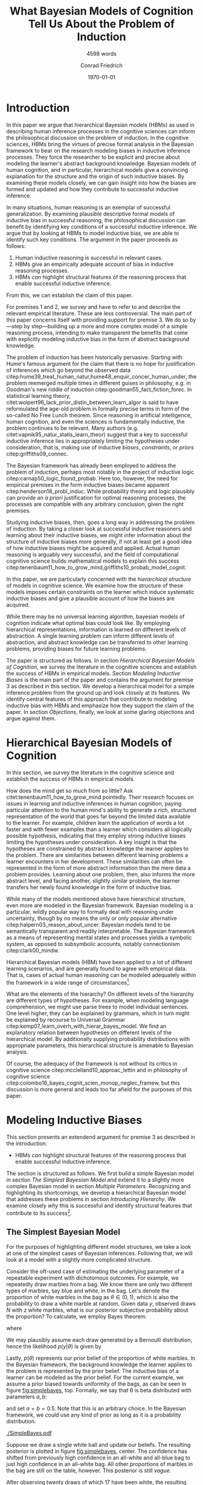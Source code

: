 #+LATEX_HEADER: \usepackage[backend=biber, authordate, ibidtracker=context,natbib,doi=false,isbn=false,url=false]{biblatex-chicago}
#+LATEX_HEADER: \usepackage{setspace}
#+LATEX_HEADER: \usepackage{tikz}
#+LATEX_HEADER: \addbibresource{~/Documents/bibliography/references.bib}
#+LATEX_HEADER: \usetikzlibrary{bayesnet}
#+LATEX_HEADER: \onehalfspacing
#+OPTIONS: toc:t num:t
#+TITLE: What Bayesian Models of Cognition Tell Us About the Problem of Induction
#+SUBTITLE: 4598 words
#+AUTHOR: Conrad Friedrich
#+DATE: \today
\thispagestyle{empty}

\newpage

* Introduction    

In this paper we argue that hierarchical Bayesian models (HBMs) as used in describing human inference processes in the cognitive sciences can inform the philosophical discussion on the problem of induction. In the cognitive sciences, HBMs bring the virtues of precise formal analysis in the Bayesian framework to bear on the research modeling biases in inductive inference processes. They force the researcher to be explicit and precise about modeling the learner's abstract background knowledge. Bayesian models of human cognition, and in particular, hierarchical models give a convincing explanation for the structure and the origin of such inductive biases. By examining these models closely, we can gain insight into how the biases are formed and updated and how they contribute to successful inductive inference. 

In many situations, human reasoning is an exemplar of successful generalization. By examining plausible descriptive formal models of inductive bias in successful reasoning, the philosophical discussion can benefit by identifying key conditions of a successful inductive inference. We argue that by looking at HBMs to model inductive bias, we are able to identify such key conditions. The argument in the paper proceeds as follows:  

1. Human inductive reasoning is successful in relevant cases.
2. HBMs give an empirically adequate account of bias in inductive reasoning processes.
3. HBMs /can/ highlight structural features of the reasoning process that enable successful inductive inference.

From this, we can establish the claim of this paper.

For premises 1 and 2, we survey and have to refer to and describe the relevant empirical literature. These are less controversial. The main part of this paper concerns itself with providing support for premise 3. We do so by---step by step---building up a more and more complex model of a simple reasoning process, intending to make transparent the benefits that come with explicitly modeling inductive bias in the form of abstract background knowledge.

The problem of induction has been historically pervasive. Starting with Hume's famous argument for the claim that there is no hope for justification of inferences which go beyond the observed data citep:hume39_treat_human_natur,hume48_enquir_concer_human_under,  the problem reemerged multiple times in different guises in philosophy, e.g. in Goodman's new riddle of induction citep:goodman55_fact_fiction_forec. In statistical learning theory, citet:wolpert96_lack_prior_distin_between_learn_algor is said to have reformulated the age-old problem in formally precise terms in form of the so-called No Free Lunch theorem. Since reasoning in artificial intelligence, human cognition, and even the sciences is fundamentally inductive, the problem continues to be relevant. Many authors (e.g. citet:vapnik95_natur_statis_learn_theor) suggest that a key to successful inductive inference lies in appropriately limiting the hypotheses under consideration, that is, making use of inductive /biases/, /constraints/, or /priors/ citep:griffiths09_connec. 

The Bayesian framework has already been employed to address the problem of induction, perhaps most notably in the project of inductive logic citep:carnap50_logic_found_probab. Here too, however, the need for empirical premises in the form inductive biases became apparent citep:henderson18_probl_induc.
While probability theory and logic plausibly can provide an /a priori/ justification for optimal reasoning processes, the processes are compatible with any arbitrary conclusion, given the right premises.

Studying inductive biases, then, goes a long way in addressing the problem of induction. By taking a closer look at successful inductive reasoners and learning about their inductive biases, we might infer information about the structure of inductive biases more generally, if not at least get a good idea of how inductive biases might be acquired and applied. Actual human reasoning is arguably very successful, and the field of computational cognitive science builds mathematical models to explain this success citep:tenenbaum11_how_to_grow_mind,griffiths10_probab_model_cognit.

In this paper, we are particularly concerned with the /hierarchical structure/ of models in cognitive science. We examine how the structure of these models imposes certain constraints on the learner which induce systematic inductive biases and give a plausible account of how the biases are acquired. 

While there may be no universal learning algorithm, bayesian models of cognition indicate what optimal bias could look like. By employing hierarchical representations, information is learned on different levels of abstraction. A single learning problem can inform different levels of abstraction, and abstract knowledge can be transferred to other learning problems, providing biases for future learning problems.

The paper is structured as follows. In section [[Hierarchical Bayesian Models of Cognition]], we survey the literature in the cognitive sciences and establish the success of HBMs in empirical models. Section [[Modeling Inductive Biases]] is the main part of the paper and contains the argument for premise 3 as described in this section. We develop a hierarchical model for a simple inference problem from the ground up and look closely at its features. We identify central features of this approach that contribute to modeling inductive bias with HBMs and emphasize how they support the claim of the paper. In section [[Objections]], finally, we look at some glaring objections and argue against them. 

* Hierarchical Bayesian Models of Cognition

In this section, we survey the literature in the cognitive science and establish the success of HBMs in empirical models.

How does the mind get so much from so little? Ask citet:tenenbaum11_how_to_grow_mind pointedly. Their research focuses on issues in learning and inductive inferences in human cognition, paying particular attention to the human mind's ability to generate a rich, structured representation of the world that goes far beyond the limited data available to the learner. For example, children learn the application of words a lot faster and with fewer examples than a learner which considers all logically possible hypothesis, indicating that they employ strong inductive biases limiting the hypotheses under consideration. A key insight is that the hypotheses are constrained by abstract knowledge the learner applies to the problem. There are similarities between different learning problems a learner encounters in her development. These similarities can often be represented in the form of more abstract information than the mere data a problem provides. Learning about one problem, then, also informs the more abstract level, and facing another, slightly similar problem, the learner transfers her newly found knowledge in the form of inductive bias. 

While many of the models mentioned above have hierarchical structure, even more are modeled in the Bayesian framework. Bayesian modeling is a particular, wildly popular way to formally deal with reasoning under uncertainty, though by no means the only or only popular alternative citep:halpern03_reason_about_uncer. Bayesian models tend to be semantically transparent and readily interpretable. The Bayesian framework as a means of representing mental states and processes yields a symbolic system, as opposed to subsymbolic accounts, notably connectionism citep:clark00_mindw.  

Hierarchical Bayesian models (HBM) have been applied to a lot of different learning scenarios, and are generally found to agree with empirical data. That is, cases of actual human reasoning can be modeled adequately within the framework in a wide range of circumstances[fn::Many papers cited in this paper provide evidence for this claim. Helpful overviews are given by, e.g. citet:tenenbaum06_theor_based_bayes_model_induc_learn_reason,griffiths10_probab_model_cognit,tenenbaum11_how_to_grow_mind].

What are the elements of the hierarchy? On different levels of the hierarchy are different types of hypotheses. For example, when modeling language comprehension, we might use parse trees to model individual sentences. One level higher, they can be explained by grammars, which in turn might be explained by recourse to Universal Grammar citep:kemp07_learn_overh_with_hierar_bayes_model. We find an explanatory relation between hypotheses on different levels of the hierarchical model. By additionally supplying probability distributions with appropriate parameters, this hierarchical structure is amenable to Bayesian analysis.  

Of course, the adequacy of the framework is not without its critics in cognitive science citep:mcclelland10_approac_lettin and in philosophy of cognitive science citep:colombo16_bayes_cognit_scien_monop_neglec_framew, but this discussion is more general and leads too far afield for the purposes of this paper.

* Modeling Inductive Biases

This section presents an extendend argument for premise 3 as described in the introduction.

- HBMs /can/ highlight structural features of the reasoning process that enable successful inductive inference.

The section is structured as follows. We first build a simple Bayesian model in section [[The Simplest Bayesian Model]] and extend it to a slightly more complex Bayesian model in section [[Multiple Parameters]]. Recognizing and highlighting its shortcomings, we develop a hierarchical Bayesian model that addresses these problems in section [[Introducing Hierarchy]]. We examine closely /why/ this is successful and identify structural features that contribute to its success[fn::The present section draws on citet:kruschke11_doing_bayes, chapters 5 and 9, citet:jaynes03_probab_theor, chapter 6, citet:gelman13_bayes_data_analy_third_edition, chapter 5, and reproduces a model of citet:kemp07_learn_overh_with_hierar_bayes_model.].
** The Simplest Bayesian Model

For the purposes of highlighting different model structures, we take a look at one of the simplest cases of Bayesian inferences. Following that, we will look at a model with a slightly more complicated structure.

Consider the oft-used case of estimating the underlying parameter of a repeatable experiment with dichotomous outcomes. For example, we repeatedly draw marbles from a bag. We know there are only two different types of marbles, say blue and white, in the bag. Let's denote the proportion of white marbles in the bag as \(\theta \in (0,1)\), which is also the probability to draw a white marble at random. Given data /y/, observed draws /N/ with /z/ white marbles, what is our posterior subjective probability about the proportion? To calculate, we employ Bayes theorem:

\begin{equation}
  p(\theta|y) = \frac{p(y|\theta) p(\theta)}{p(y)}
\end{equation}

where 

\begin{equation}
p(y) = \int p(y|\theta')p(\theta')d\theta'.
\end{equation}

We may plausibly assume each draw generated by a Bernoulli distribution, hence the likelihood $p(y|\theta)$ is given by 

\begin{equation}
p(y|\theta) =\binom{N}{z} \theta^z (1-\theta)^{N-z}.
\end{equation}

Lastly, \( p(\theta) \) represents our prior belief of the proportion of white marbles. In the Bayesian framework, the background knowledge the learner applies to the problem is represented by the prior belief. The inductive bias of a learner can be modeled as the prior belief. For the current example, we assume a prior biased towards uniformity of the bags, as can be seen in figure [[fig:simplebayes]], top. Formally, we say that \theta is beta distributed with parameters $a,b$: 

\begin{equation}
\theta \sim ~ \text{Beta}(a,b)
\end{equation} 

and set $a=b=0.5$. Note that this is an arbitrary choice. In the Bayesian framework, we could use any kind of prior as long as it is a probability distribution.

#+NAME: fig:simplebayes
#+ATTR_LATEX: :width 1\linewidth 
#+CAPTION: Plots of the model described in section [[The Simplest Bayesian Model]]. Expected values of the posteriors plotted as a straight line. Labels for the y-axis omitted.
[[./SimpleBayes.pdf]]

Suppose we draw a single white ball and update our beliefs. The resulting posterior is plotted in figure [[fig:simplebayes]], center. The confidence has shifted from previously high confidence in an all-white and all-blue bag to just high confidence in an all-white bag. All other proportions of marbles in the bag are still on the table, however. This posterior is still /vague/.

After observing twenty draws of which 17 have been white, the resulting posterior is a lot more /certain/, plotted in figure [[fig:simplebayes]], bottom. The data has had considerable impact on the posterior, while the prior belief does not have much effect. Almost all confidence lies between 0.6 and 1.0. Note that the previously high confidence for an all-blue bag is gone. Pressed for a point estimate of the probability that the next draw is a white marble, the Bayesian reasoner might give the expected value of the posterior distribution, plotted as a straight line. 

This straightforward problem is addressed neatly in the Bayesian framework.

** Multiple Parameters

Consider now a case where you encounter a whole stack of bags of marbles. We open up several bags and find mixed quantities of blue and white marbles. 
What can we predict for subsequent draws? 

Arguably, the probability of colors drawn from each bag is determined by the proportion of colors in each bag, and hence and appropriate model has multiple parameters \( \theta_i \), one for each bag /i/. Since each bag is different, our prior assumes the bags proportions to be independent, formally \({ p(\theta_i) = p(\theta_i|\theta_j) }\) for all \(i,j\). We assume the same prior as before, such that each \(\theta_i \sim \text{Beta}(a,b) \) with \(a=b=0.5\). Each \(\theta_i\) is individually estimated by the marbles we drew out of that bag /i/.

Suppose now that we examine 20 bags, of which we draw 20 marbles each. The results are varied, with the average proportion of white marbles in a bag tending towards less than \(0.5\). When we decide to open a 21st bag and draw a white marble, what is the posterior estimate for the proportion in that bag, i.e. \( p(\theta_{21}) \)? It is the same as in the case with only one bag, with \( N=1, z=1 \), figure [[fig:simplebayes]], center. We haven't learned anything about bag 21 by looking at any of the other bags, per assumption of the model.  

This seems unproblematic, so far. Compare, however, your intuition in the following case:

- The Curious Uniform Marble Case :: You encounter an abandoned stack of bags of marbles, and, curiously, start drawing from one after the other. After 20 marbles each from 20 bags, all of the marbles have been completely uniform in color: 10 have been all-blue, 10 have been all-white. You open the 21st, and draw a white marble. What color do you expect the rest of the marbles in the bag to be? 

The intuition is clear, we claim: We have good reason to assume the rest of the marbles to be white, therefore we place high confidence on an all-white bag. More confidence, at least, than would the 21st bag have been the first bag to open. This intuition is key. Let us look at what our simple model with multiple parameters suggests, as can be seen in figure [[fig:flat20]].  

#+CAPTION: Plots from the model described in section [[Multiple Parameters]]. Each row shows the distributions of a single parameter given different data, here \(\theta_1, \theta_{11}, \theta_{21}\). The first column shows the priors. The second column shows the posteriors after mixed input, where \(N_1 = 20, z_1 = 1, N_{11} = 20, z_{11} = 6, N_{21} = 1, z_{21} = 1\). The third column shows the posteriors after observing the uniform bags as, where \(N_1 = 20, z_1 = 20, N_{11} = 20, z_{11} = 0, N_{21} = 1, z_{21} = 1\). 
#+Name: fig:flat20
#+ATTR_LATEX: :width 1.1\linewidth 
[[./Flat20Bags.pdf]] 

The first two rows show \(\theta_1, \theta_{11}\). Each bag number 1--20 got 20 draws, with different posteriors dependent on the number of white marbles. The third row shows \( \theta_{21} \), which we estimate after only a single draw as in uniform marble case. Notably, both posteriors distributions are identical. They are also identical to the case of a single parameter as described in section [[The Simplest Bayesian Model]]. That is, these models do not make any difference between the cases as far as \( \theta_{21} \) is concerned. The clear intuition just described suggests that we have stronger confidence in the next marble drawn from bag 21 being white in the uniform case than in the mixed bag case. The model as presented cannot account for this intuition.

How could we as conservatively as possible deal with this mismatch of intuition and model prediction? 

First, by denying the challenge. If you don't share the intuition, the model doesn't need to account for it, right? But some examination reveals this is not so easy. Assuming we actually want intuitive reasoning and our model to agree, it is absolutely natural to assume /some/ similarity between the bags, given that we found them all on a stack. They already share some causal history, which makes it all the more plausible they share some other features, too. Even the slightest nod in this direction renders the model inadequate. This does not lead anywhere for the committed Bayesian. 

Second, we might make a methodological point: This isn't a question of intuition at all, aren't we arguing from cognitive science? This is a valid question and will be addressed later on in section [[Objections]]. We argue against it, however.

Third, we might adapt the model to fit. This is much more promising. How to proceed? We want the marbles from the other bags to inform our estimate of \theta_{21}. A natural response is to take them into account, too, and to condition on all drawn marbles from all 21 bags. But this shifts all of the import on the cumulative data. Whether we draw a white or blue marble from bag 21 only shifts our posterior minutely. And shouldn't the marble from the actual bag we are examining be relevant to our estimation? More subtly, we might give a weighted average, and define weights \(w_1, w_2\) such that our posterior estimate  \(p^*\) is a linear convex combination of the estimations of bag number 21 and all other bags:
\begin{equation}
p^*(\theta_{21}) = w_1 p(\theta|y_{21}) + w_2 p(\theta|y_{1\dots 20})
\end{equation} 
where \(y_{1\dots 20}\) denotes the data from all bags combined and \theta is a generic single parameter like in the simplest model. This might yield desired results in some cases, as arguably in the mixed bag case, but suffers from two important defects: (i) It fails for bimodal problems. Such a case is the uniform bags case. After observing 20 uniform bags of both colors equally often, we /should/ expect, before drawing, the next bag to be uniform in color too, without knowing the color yet. The average over all draws, however, shows no such bimodal tendency. Instead, the posterior will be very certain, that is, narrow, close to an estimate of 0.5 for \theta. No linear combination can fix that. But even if, with a lot of fidgeting, we could fine-tune this approach, we'd (ii) still be open to a philosophical sucker punch, since it'd be completely /ad-hoc/ and reverse engineered---from the desired solution backwards to a computational account of the reasoning process, without providing an explanation and instead introducing parameters just to make the calculation work. This is rather unsatisfying.

As hinted at some times in this paper already, hierarchical Bayesian models provide a way out. In the next section, we'll develop our model further into a simple hierarchical structure and show how the adjusted model can deal with the challenges.

** Introducing Hierarchy

Strictly speaking, the model discussed so far already has a hierarchy: We take the observable data generated by a parameter \theta which we cannot directly observe. Instead, we estimate the parameter. In hierarchical models, we just add more of these unobserved variables: We take parameter \theta to be influenced by additional parameters. Such structures of probabilistic dependence and independence combined with probability distributions over them can represent abstract knowledge (e.g. cite:goodman10_learn_theor_causal,kemp09_struc_statis_model_induc_reason). For example, we might learn in the uniform bags case that the bags tend to be uniform in color, but that it is not clear whether uniformly blue or white. This abstract knowledge can be represented by a joint probability distribution over higher level parameters citep:kemp07_learn_overh_with_hierar_bayes_model, as we will describe and examine in this section.

As before, we observe 21 bags, their data denoted \(y_i\), with parameters \(\theta_i\). Now, instead of priors with fixed parameters for theta, we model the parameters, too. Figure \ref{fig:bayesnet} shows the independency structure.    

\begin{figure}[ht]
  \begin{center}
    \begin{tabular}{cc}

    \begin{tikzpicture}

  \node[obs]                     (y) {$y_i$};
  \node[latent, above=of y] (t) {$\theta_i$};
  \node[latent, above=of t]  (a) {$\alpha$};
  \node[latent, right=of a]  (b) {$\beta$};

  \edge {t} {y};
  \edge {a,b} {t} ; 

  \end{tikzpicture}

    \end{tabular}
  \end{center}
  
  \caption{\label{fig:bayesnet} Dependencies intended in the hierarchical model, here in form of a directed acyclic graph.}
\end{figure}

In addition to figure \ref{fig:bayesnet}, the model is given by the following description. 

\begin{align*}
  y_i &\sim \text{Bin}(\theta) \\
  \theta &\sim \text{Beta}(a,b),  \\
  a &= \alpha\beta, \\ 
  b &= \alpha(1-\beta) \\ 
  \alpha &\sim \text{Exp}(1) \\
  \beta &\sim \text{Beta}(1,1) 
\end{align*}

The parameters \alpha and \beta describe how we may think the \(\theta_i\) are distributed, by way of a beta distribution with parameters /a,b/. They influence all \(\theta_i\). By learning more about a single \theta, we may shift our confidence about the generating parameters \alpha and \beta. This, in turn, influences our beliefs about different \(\theta_i\).

Formally, given the graph in figure \ref{fig:bayesnet} to constrain our probability distribution, we can apply the Markov condition to the chain rule from probability theory and simplify the calculation for the posterior joint distribution, for \(n=21\), to:

#+NAME: eq:jointposterior
\begin{equation}
p(y_1,\dots,y_n,\theta_1,\dots,\theta_n,\alpha,\beta) = p(\alpha)p(\beta)\prod_{i=1}^n p(y_i|\theta_i)p(\theta_i|\alpha,\beta)
\end{equation}

#+NAME: fig:hierarchical20 
#+CAPTION: Plots from the model described in section [[Introducing Hierarchy]]. Each row shows the distributions of a single parameter given different data, here \(\theta_{11}, \theta_{21}\). The first column shows the priors. The second column shows the posteriors after mixed input, where \(N_{11} = 20, z_{11} = 6, N_{21} = 1, z_{21} = 1\). The third column shows the posteriors after observing the uniform bags, where \(N_{11} = 20, z_{11} = 0, N_{21} = 1, z_{21} = 1\). 
#+ATTR_LATEX: :width 1.1\linewidth 
[[./Hierarchical20Bags.pdf]]


In the end, we are mostly interested in the posterior distribution of the \(\theta_i\) after learning all data. We can calculate the marginal posterior for, say, \theta_1 by conditioning equation [[eq:jointposterior]] on \(y\) and integrating out all other parameters. 

For even slightly complicated models like this one, the equation doesn't usually admit to an analytical solution, such that we need to apply a numerical strategy. With a straight forward grid approximation this can become quite time intensive to compute with a growing number of parameters as the number of points to calculate explodes, at least before optimization. In recent decades, however, a family of algorithms have been developed to address these issues. These so-called Markov Chain Monte Carlo (MCMC)[fn::A very accessible introduction can be found e.g. in citet:kruschke11_doing_bayes, chapter 7.] algorithms have been employed to calculate the posteriors in figure [[fig:hierarchical20]]. 

Two things should be noted about the results. First, although the priors on \theta are identical between this model and the model in section [[Multiple Parameters]], the posteriors differ. In the uniform case, for \theta_1 to \theta_{20}, the hierarchical model allows the posteriors to be more opinionated and more certain. This is a result of the learned abstract knowledge that the bags tend to be uniform in color, resulting in high confidence that the rest of the marbles drawn from any bag will be of that same color, too. 

Second, unlike the model in section [[Multiple Parameters]], the posterior of \theta_{21} differs between both cases different in mixed- and uniform case. Arguably in both cases, the estimate is a lot better: In particular, the result in the uniform case shows a strong tendency to expect the next marble out of \theta_{21} to be white, in accordance with the intuition about the uniform marble case.

** Forming Inductive Bias

To put it a bit more generally, a big selling point of HBMs is that they enable the learner to /transfer/ learned knowledge from one learning problem to another. To be sure, in the presented example case, there are other Bayesian options to account for the transfer of knowledge about the proportion of marbles from one bag to the next, for example by introducing more complicated models on the base level. HBMs, though, give a systematic account of how such a transfer can, in principle, be achieved. And they do so for arbitrary levels of abstraction. 

By providing this ability to transfer, HBMs give an astonishingly natural account of how inductive bias for a particular learning problem is acquired: by recognizing similarity between problems and transferring learned bias from an old problem to a new one. 

The attentive philosopher will note: This requires an inductive bias on a higher level, namely that similar problems should be addressed similarly, hence that knowledge on the object level is transferable. Doesn't this just push the problem of justifying inductive bias to a higher level, thereby not solving, but instead just displacing the problem of induction? We claim that is exactly what is happening, but that it is not a vice, but a virtue. It is similar to the prominent advantage of Bayesian models of for statistical purposes. They force us to be explicit about the prior information we bring into an inference problem. Similarly, HBMs make explicit the abstract knowledge involved in inductive reasoning. This way, Bayesian statistics just as HBMs in cognitive science open up their respective research problems to a whole new range of precise analysis. For the philosopher, too, HBMs open up the possibility to precisely analyze the inductive biases implicit in inductive reasoning problems, and may in this manner shed light on aspects of the bias that haven't been researched yet. So, definitely worth our time! 

** Hierarchical Bayesian Models of Cognition

The example model given above only shows that HBMs /can/ give a convincing account of abstract knowledge in a reasoning process. But this is exactly what we set out to do: Highlight HBMs as a possible way to model abstract knowledge. Of course, these cases here are oversimplified. Rarely is data just binary without predictor variables. The levels of abstraction are trivial here, and amount to almost daunting proportions in realistic scenarios. To argue the claim that HBMs are a plausible model for many, if not almost all, cases of inductive reasoning with abstract knowledge is a whole research field. We refer again to helpful overviews by, e.g. citet:tenenbaum06_theor_based_bayes_model_induc_learn_reason,griffiths10_probab_model_cognit,tenenbaum11_how_to_grow_mind. HBMs are extremely flexible and can account for very diverse learning problems, as has been noted in the introduction. They can account for how such abstract knowledge is learned and formed, too citep:kemp10_probab_model_theor_format.

By showing how HBMs can plausibly model some inductive bias successfully, we have given a /prima facie/ reason to the claim that successful inductive inferences use abstract knowledge in a hierarchical structure to induce inductive bias. Of course, generalizing to inductive inferences in general is itself an inductive inference. We suggest to employ some hierarchically structured abstract background knowledge if one seeks to justify this further.


* Objections
** How Does Adding Parameters Reduce Complexity?

Making a model more complicated by adding additional parameters runs counter to the idea of introducing inductive bias, as these are concepts that are usually seen to be in opposition to one another, as exemplified in the bias-complexity-tradeoff problem (e.g. cite:shalev-shwartz14_under_machin_learn,harman07_reliab_reason). Instead, we might run the risk of overfitting. HBMs are undeniably more complicated than simple, flat models. We give two reasons that they nevertheless can still plausibly account for inductive biases in the intended sense. 

First, HBMs create a certain effect, called /shrinkage/ in the statistical literature citep:kruschke11_doing_bayes. In our bag example, the estimation of each \( \theta_i \) tends more towards the average than the data would suggest on its own, shrinking, in general, the range of estimations. This effect naturally reduces overfitting.

Second, the model applies to more data than a single model would. In the bag example, we treat all data within the same model with a lot of parameters, instead of having a separate model for each bag. Additionally, by also modeling more abstract knowledge, the model is open for more abstract data: receiving information that stacks of back tend to have the same characteristics, for example, can inform our model as higher-level data, so to speak. By accounting for more data, the risk to overfit is considerably lowered, as cite:perfors11_tutor_introd_to_bayes_model_cognit_devel, section 4, address.  

Taken together, by applying a single, more complex model to more situations and hence account for more data, hierarchical models /can/ induce biases and avoid increasing complexity.

** The Argument Rests on an Intuition 

As hinted at in section [[Multiple Parameters]], the central argument employs intuition about a case to argue for the use of HBMs. Given that we are talking about descriptive models, isn't this an obvious fallacy? We argue that is not, for multiple reasons. First, we are not making a descriptive claim. Rather, it is methodological, and hence may very well be valid without empirical foundations. Second, this is a philosophical paper, and recourse to intuitions about cases is standard in philosophy. Third, if that is not convincing, the intuition that you might or might not share actually has been found to be shared in empirical studies in similar cases citep:nisbett83_use_statis_heuris_every_induc_reason. 

** Human Reasoning Does not Guarantee Rational Reasoning

Perhaps it needs to be added that the claim in this paper is /not/ meant to imply that we just look at how humans reason, model that hierarchically, and voila, solve the problem of induction. Obvious /non sequitur/ aside, it is provably very often the case that humans do not reason rationally. We might even find that most human reasoning is not optimal. Instead, we want to look at specific cases that highlight the human mind's extraordinary ability to generalize successfully from sparse data, as described in the beginning.  

* Conclusion

By giving a systematic account of how inductive bias can be and plausibly is successfully acquired in many human learning situations, HBMs inform how, reasonably, abstract background knowledge can be applied to inductive inference problems. While providing no obvious solution to Hume`s original problem of induction, we certainly gain insight into rationally structured inductive bias in human reasoning, and, by extension, into the nature of bias in learning problems.

* Appendix

The hierarchical models described in this paper and the results presented have been implemented with the programming language R and a sampling framework called JAGS, which implements a type of Gibbs sampling Markov Chain Monte Carlo. Figures [[fig:flat20]] and [[fig:hierarchical20]] have been generated by 4 Markov chains with 200.000 iterations each. Some minor auxiliary functionality was used from the accompanying program code of citet:kruschke11_doing_bayes. All source code can be reviewed at the author's git repository under 

https://github.com/kurtfritz/bayesian-cognition.

\printbibliography

